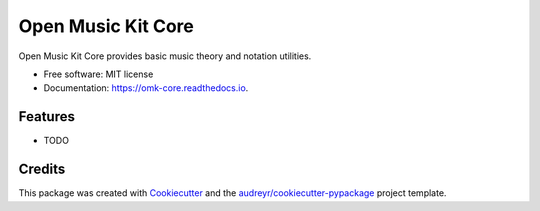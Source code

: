 ===================
Open Music Kit Core
===================


.. image:: https://img.shields.io/pypi/v/omk_core.svg
        :target: https://pypi.python.org/pypi/omk_core

.. image:: https://img.shields.io/travis/adammichaelwood/omk_core.svg
        :target: https://travis-ci.org/adammichaelwood/omk_core

.. image:: https://readthedocs.org/projects/omk-core/badge/?version=latest
        :target: https://omk-core.readthedocs.io/en/latest/?badge=latest
        :alt: Documentation Status




Open Music Kit Core provides basic music theory and notation utilities.


* Free software: MIT license
* Documentation: https://omk-core.readthedocs.io.


Features
--------

* TODO

Credits
-------

This package was created with Cookiecutter_ and the `audreyr/cookiecutter-pypackage`_ project template.

.. _Cookiecutter: https://github.com/audreyr/cookiecutter
.. _`audreyr/cookiecutter-pypackage`: https://github.com/audreyr/cookiecutter-pypackage
